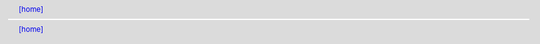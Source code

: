 .. header:: `[home] <index.html>`_
.. footer:: `[home] <index.html>`_
.. contents:: ★
    :backlinks: none
    :depth: 2
